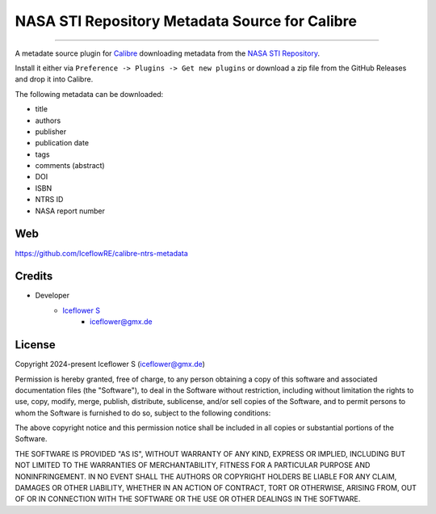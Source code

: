 *****
NASA STI Repository Metadata Source for Calibre
*****
|maintained| |programming language| |license|

----

A metadate source plugin for `Calibre <https://calibre-ebook.com/>`__ downloading metadata from the `NASA STI Repository <https://sti.nasa.gov/>`__.

Install it either via ``Preference -> Plugins -> Get new plugins`` or download a zip file from the GitHub Releases and drop it into Calibre.

The following metadata can be downloaded:

- title
- authors
- publisher
- publication date
- tags
- comments (abstract)
- DOI
- ISBN
- NTRS ID
- NASA report number

Web
===

https://github.com/IceflowRE/calibre-ntrs-metadata

Credits
=======

- Developer
    - `Iceflower S <https://github.com/IceflowRE>`__
        - iceflower@gmx.de

License
=======

Copyright 2024-present Iceflower S (iceflower@gmx.de)

Permission is hereby granted, free of charge, to any person obtaining a copy of this software and associated documentation files (the "Software"), to deal in the Software without restriction, including without limitation the rights to use, copy, modify, merge, publish, distribute, sublicense, and/or sell copies of the Software, and to permit persons to whom the Software is furnished to do so, subject to the following conditions:

The above copyright notice and this permission notice shall be included in all copies or substantial portions of the Software.

THE SOFTWARE IS PROVIDED "AS IS", WITHOUT WARRANTY OF ANY KIND, EXPRESS OR IMPLIED, INCLUDING BUT NOT LIMITED TO THE WARRANTIES OF MERCHANTABILITY, FITNESS FOR A PARTICULAR PURPOSE AND NONINFRINGEMENT. IN NO EVENT SHALL THE AUTHORS OR COPYRIGHT HOLDERS BE LIABLE FOR ANY CLAIM, DAMAGES OR OTHER LIABILITY, WHETHER IN AN ACTION OF CONTRACT, TORT OR OTHERWISE, ARISING FROM, OUT OF OR IN CONNECTION WITH THE SOFTWARE OR THE USE OR OTHER DEALINGS IN THE SOFTWARE.

.. Badges.

.. |maintained| image:: https://img.shields.io/badge/maintained-yes-brightgreen.svg

.. |programming language| image:: https://img.shields.io/badge/language-Python-orange.svg

.. |license| image:: https://img.shields.io/badge/License-MIT-blue.svg
   :target: https://github.com/IceflowRE/gitcc/blob/main/LICENSE.rst
